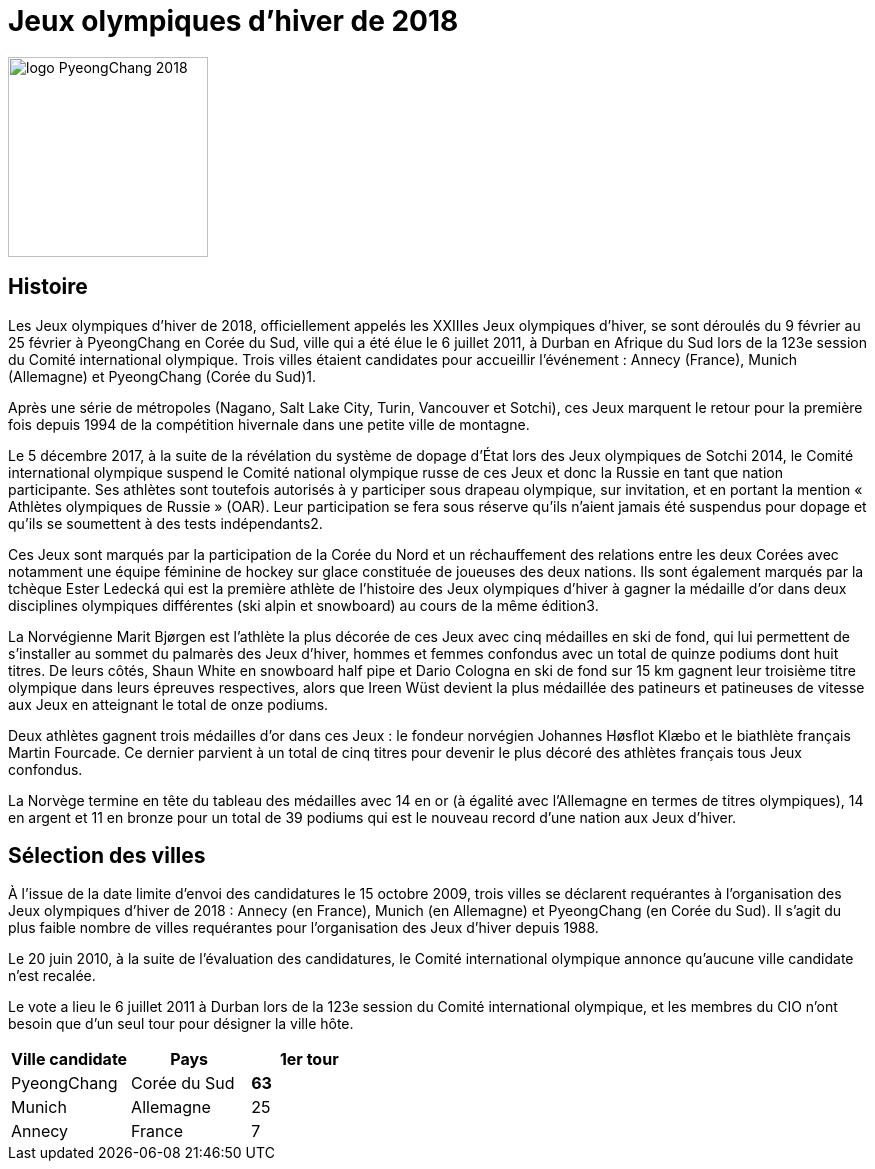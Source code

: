 = Jeux olympiques d'hiver de 2018

image::logo.png[logo PyeongChang 2018, 200, align="center"]

== Histoire

Les Jeux olympiques d'hiver de 2018, officiellement appelés les XXIIIes Jeux olympiques d'hiver, se sont déroulés du 9 février au 25 février à PyeongChang en Corée du Sud, ville qui a été élue le 6 juillet 2011, à Durban en Afrique du Sud lors de la 123e session du Comité international olympique. Trois villes étaient candidates pour accueillir l'événement : Annecy (France), Munich (Allemagne) et PyeongChang (Corée du Sud)1.

Après une série de métropoles (Nagano, Salt Lake City, Turin, Vancouver et Sotchi), ces Jeux marquent le retour pour la première fois depuis 1994 de la compétition hivernale dans une petite ville de montagne.

Le 5 décembre 2017, à la suite de la révélation du système de dopage d'État lors des Jeux olympiques de Sotchi 2014, le Comité international olympique suspend le Comité national olympique russe de ces Jeux et donc la Russie en tant que nation participante. Ses athlètes sont toutefois autorisés à y participer sous drapeau olympique, sur invitation, et en portant la mention « Athlètes olympiques de Russie » (OAR). Leur participation se fera sous réserve qu'ils n'aient jamais été suspendus pour dopage et qu'ils se soumettent à des tests indépendants2.

Ces Jeux sont marqués par la participation de la Corée du Nord et un réchauffement des relations entre les deux Corées avec notamment une équipe féminine de hockey sur glace constituée de joueuses des deux nations. Ils sont également marqués par la tchèque Ester Ledecká qui est la première athlète de l'histoire des Jeux olympiques d'hiver à gagner la médaille d'or dans deux disciplines olympiques différentes (ski alpin et snowboard) au cours de la même édition3.

La Norvégienne Marit Bjørgen est l'athlète la plus décorée de ces Jeux avec cinq médailles en ski de fond, qui lui permettent de s'installer au sommet du palmarès des Jeux d'hiver, hommes et femmes confondus avec un total de quinze podiums dont huit titres. De leurs côtés, Shaun White en snowboard half pipe et Dario Cologna en ski de fond sur 15 km gagnent leur troisième titre olympique dans leurs épreuves respectives, alors que Ireen Wüst devient la plus médaillée des patineurs et patineuses de vitesse aux Jeux en atteignant le total de onze podiums.

Deux athlètes gagnent trois médailles d'or dans ces Jeux : le fondeur norvégien Johannes Høsflot Klæbo et le biathlète français Martin Fourcade. Ce dernier parvient à un total de cinq titres pour devenir le plus décoré des athlètes français tous Jeux confondus.

La Norvège termine en tête du tableau des médailles avec 14 en or (à égalité avec l'Allemagne en termes de titres olympiques), 14 en argent et 11 en bronze pour un total de 39 podiums qui est le nouveau record d'une nation aux Jeux d'hiver.

== Sélection des villes

À l'issue de la date limite d'envoi des candidatures le 15 octobre 2009, trois villes se déclarent requérantes à l'organisation des Jeux olympiques d'hiver de 2018 : Annecy (en France), Munich (en Allemagne) et PyeongChang (en Corée du Sud). Il s'agit du plus faible nombre de villes requérantes pour l'organisation des Jeux d'hiver depuis 1988.

Le 20 juin 2010, à la suite de l'évaluation des candidatures, le Comité international olympique annonce qu'aucune ville candidate n'est recalée.

Le vote a lieu le 6 juillet 2011 à Durban lors de la 123e session du Comité international olympique, et les membres du CIO n'ont besoin que d'un seul tour pour désigner la ville hôte.


|===
|Ville candidate |Pays |1er tour

|PyeongChang
|Corée du Sud
|*63*

|Munich
|Allemagne
|25

|Annecy
|France
|7

|===

